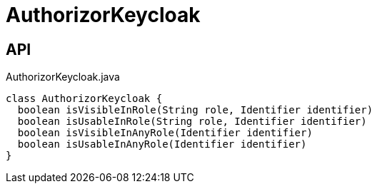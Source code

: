 = AuthorizorKeycloak
:Notice: Licensed to the Apache Software Foundation (ASF) under one or more contributor license agreements. See the NOTICE file distributed with this work for additional information regarding copyright ownership. The ASF licenses this file to you under the Apache License, Version 2.0 (the "License"); you may not use this file except in compliance with the License. You may obtain a copy of the License at. http://www.apache.org/licenses/LICENSE-2.0 . Unless required by applicable law or agreed to in writing, software distributed under the License is distributed on an "AS IS" BASIS, WITHOUT WARRANTIES OR  CONDITIONS OF ANY KIND, either express or implied. See the License for the specific language governing permissions and limitations under the License.

== API

[source,java]
.AuthorizorKeycloak.java
----
class AuthorizorKeycloak {
  boolean isVisibleInRole(String role, Identifier identifier)
  boolean isUsableInRole(String role, Identifier identifier)
  boolean isVisibleInAnyRole(Identifier identifier)
  boolean isUsableInAnyRole(Identifier identifier)
}
----

